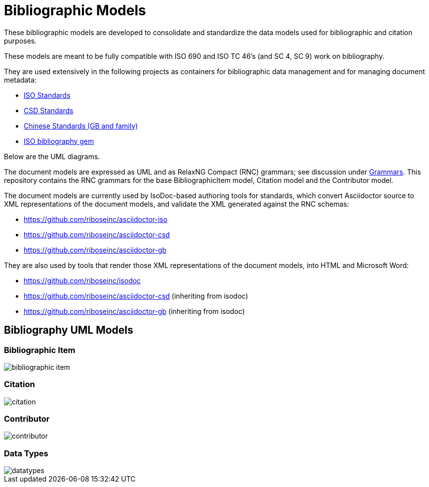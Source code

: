 = Bibliographic Models

These bibliographic models are developed to consolidate and standardize
the data models used for bibliographic and citation purposes.

These models are meant to be fully compatible with ISO 690 and
ISO TC 46's (and SC 4, SC 9) work on bibliography.

They are used extensively in the following projects as containers
for bibliographic data management and for managing document metadata:

* https://github.com/riboseinc/isodoc-models[ISO Standards]
* https://github.com/riboseinc/csd[CSD Standards]
* https://github.com/riboseinc/gbdoc[Chinese Standards (GB and family)]
* https://github.com/riboseinc/isobib[ISO bibliography gem]

Below are the UML diagrams.

The document models are expressed as UML and as RelaxNG Compact (RNC) grammars;
see discussion under
https://github.com/riboseinc/isodoc-models/tree/master/grammars[Grammars]. This
repository contains the RNC grammars for the base BibliographicItem model,
Citation model and the Contributor model.

The document models are currently used by IsoDoc-based authoring tools for
standards, which convert Asciidoctor source to XML representations of the
document models, and validate the XML generated against the RNC schemas:

* https://github.com/riboseinc/asciidoctor-iso
* https://github.com/riboseinc/asciidoctor-csd
* https://github.com/riboseinc/asciidoctor-gb

They are also used by tools that render those XML representations of the
document models, into HTML and Microsoft Word:

* https://github.com/riboseinc/isodoc
* https://github.com/riboseinc/asciidoctor-csd (inheriting from isodoc)
* https://github.com/riboseinc/asciidoctor-gb (inheriting from isodoc)

== Bibliography UML Models

=== Bibliographic Item

image::images/bibliographic-item.png[]

=== Citation

image::images/citation.png[]

=== Contributor

image::images/contributor.png[]

=== Data Types

image::images/datatypes.png[]


